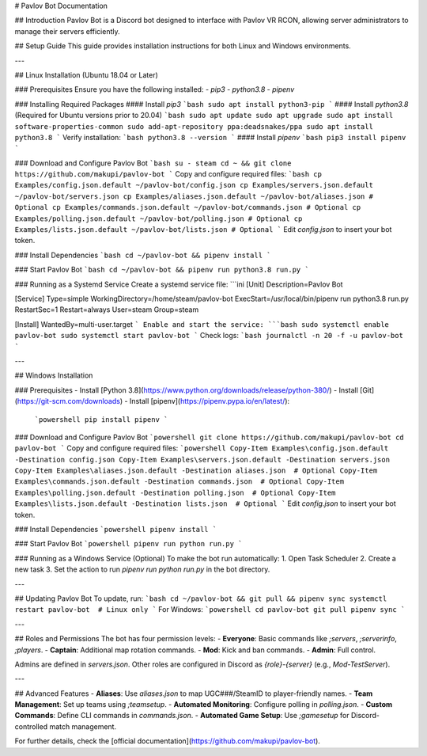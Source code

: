 # Pavlov Bot Documentation

## Introduction
Pavlov Bot is a Discord bot designed to interface with Pavlov VR RCON, allowing server administrators to manage their servers efficiently.

## Setup Guide
This guide provides installation instructions for both Linux and Windows environments.

---

## Linux Installation (Ubuntu 18.04 or Later)

### Prerequisites
Ensure you have the following installed:
- `pip3`
- `python3.8`
- `pipenv`

### Installing Required Packages
#### Install `pip3`
```bash
sudo apt install python3-pip
```
#### Install `python3.8` (Required for Ubuntu versions prior to 20.04)
```bash
sudo apt update
sudo apt upgrade
sudo apt install software-properties-common
sudo add-apt-repository ppa:deadsnakes/ppa
sudo apt install python3.8
```
Verify installation:
```bash
python3.8 --version
```
#### Install `pipenv`
```bash
pip3 install pipenv
```

### Download and Configure Pavlov Bot
```bash
su - steam
cd ~ && git clone https://github.com/makupi/pavlov-bot
```
Copy and configure required files:
```bash
cp Examples/config.json.default ~/pavlov-bot/config.json
cp Examples/servers.json.default ~/pavlov-bot/servers.json
cp Examples/aliases.json.default ~/pavlov-bot/aliases.json # Optional
cp Examples/commands.json.default ~/pavlov-bot/commands.json # Optional
cp Examples/polling.json.default ~/pavlov-bot/polling.json # Optional
cp Examples/lists.json.default ~/pavlov-bot/lists.json # Optional
```
Edit `config.json` to insert your bot token.

### Install Dependencies
```bash
cd ~/pavlov-bot && pipenv install
```

### Start Pavlov Bot
```bash
cd ~/pavlov-bot && pipenv run python3.8 run.py
```

### Running as a Systemd Service
Create a systemd service file:
```ini
[Unit]
Description=Pavlov Bot

[Service]
Type=simple
WorkingDirectory=/home/steam/pavlov-bot
ExecStart=/usr/local/bin/pipenv run python3.8 run.py
RestartSec=1
Restart=always
User=steam
Group=steam

[Install]
WantedBy=multi-user.target
```
Enable and start the service:
```bash
sudo systemctl enable pavlov-bot
sudo systemctl start pavlov-bot
```
Check logs:
```bash
journalctl -n 20 -f -u pavlov-bot
```

---

## Windows Installation

### Prerequisites
- Install [Python 3.8](https://www.python.org/downloads/release/python-380/)
- Install [Git](https://git-scm.com/downloads)
- Install [pipenv](https://pipenv.pypa.io/en/latest/):
  ```powershell
  pip install pipenv
  ```

### Download and Configure Pavlov Bot
```powershell
git clone https://github.com/makupi/pavlov-bot
cd pavlov-bot
```
Copy and configure required files:
```powershell
Copy-Item Examples\config.json.default -Destination config.json
Copy-Item Examples\servers.json.default -Destination servers.json
Copy-Item Examples\aliases.json.default -Destination aliases.json  # Optional
Copy-Item Examples\commands.json.default -Destination commands.json  # Optional
Copy-Item Examples\polling.json.default -Destination polling.json  # Optional
Copy-Item Examples\lists.json.default -Destination lists.json  # Optional
```
Edit `config.json` to insert your bot token.

### Install Dependencies
```powershell
pipenv install
```

### Start Pavlov Bot
```powershell
pipenv run python run.py
```

### Running as a Windows Service (Optional)
To make the bot run automatically:
1. Open Task Scheduler
2. Create a new task
3. Set the action to run `pipenv run python run.py` in the bot directory.

---

## Updating Pavlov Bot
To update, run:
```bash
cd ~/pavlov-bot && git pull && pipenv sync
systemctl restart pavlov-bot  # Linux only
```
For Windows:
```powershell
cd pavlov-bot
git pull
pipenv sync
```

---

## Roles and Permissions
The bot has four permission levels:
- **Everyone**: Basic commands like `;servers`, `;serverinfo`, `;players`.
- **Captain**: Additional map rotation commands.
- **Mod**: Kick and ban commands.
- **Admin**: Full control.

Admins are defined in `servers.json`. Other roles are configured in Discord as `{role}-{server}` (e.g., `Mod-TestServer`).

---

## Advanced Features
- **Aliases**: Use `aliases.json` to map UGC###/SteamID to player-friendly names.
- **Team Management**: Set up teams using `;teamsetup`.
- **Automated Monitoring**: Configure polling in `polling.json`.
- **Custom Commands**: Define CLI commands in `commands.json`.
- **Automated Game Setup**: Use `;gamesetup` for Discord-controlled match management.

For further details, check the [official documentation](https://github.com/makupi/pavlov-bot).


